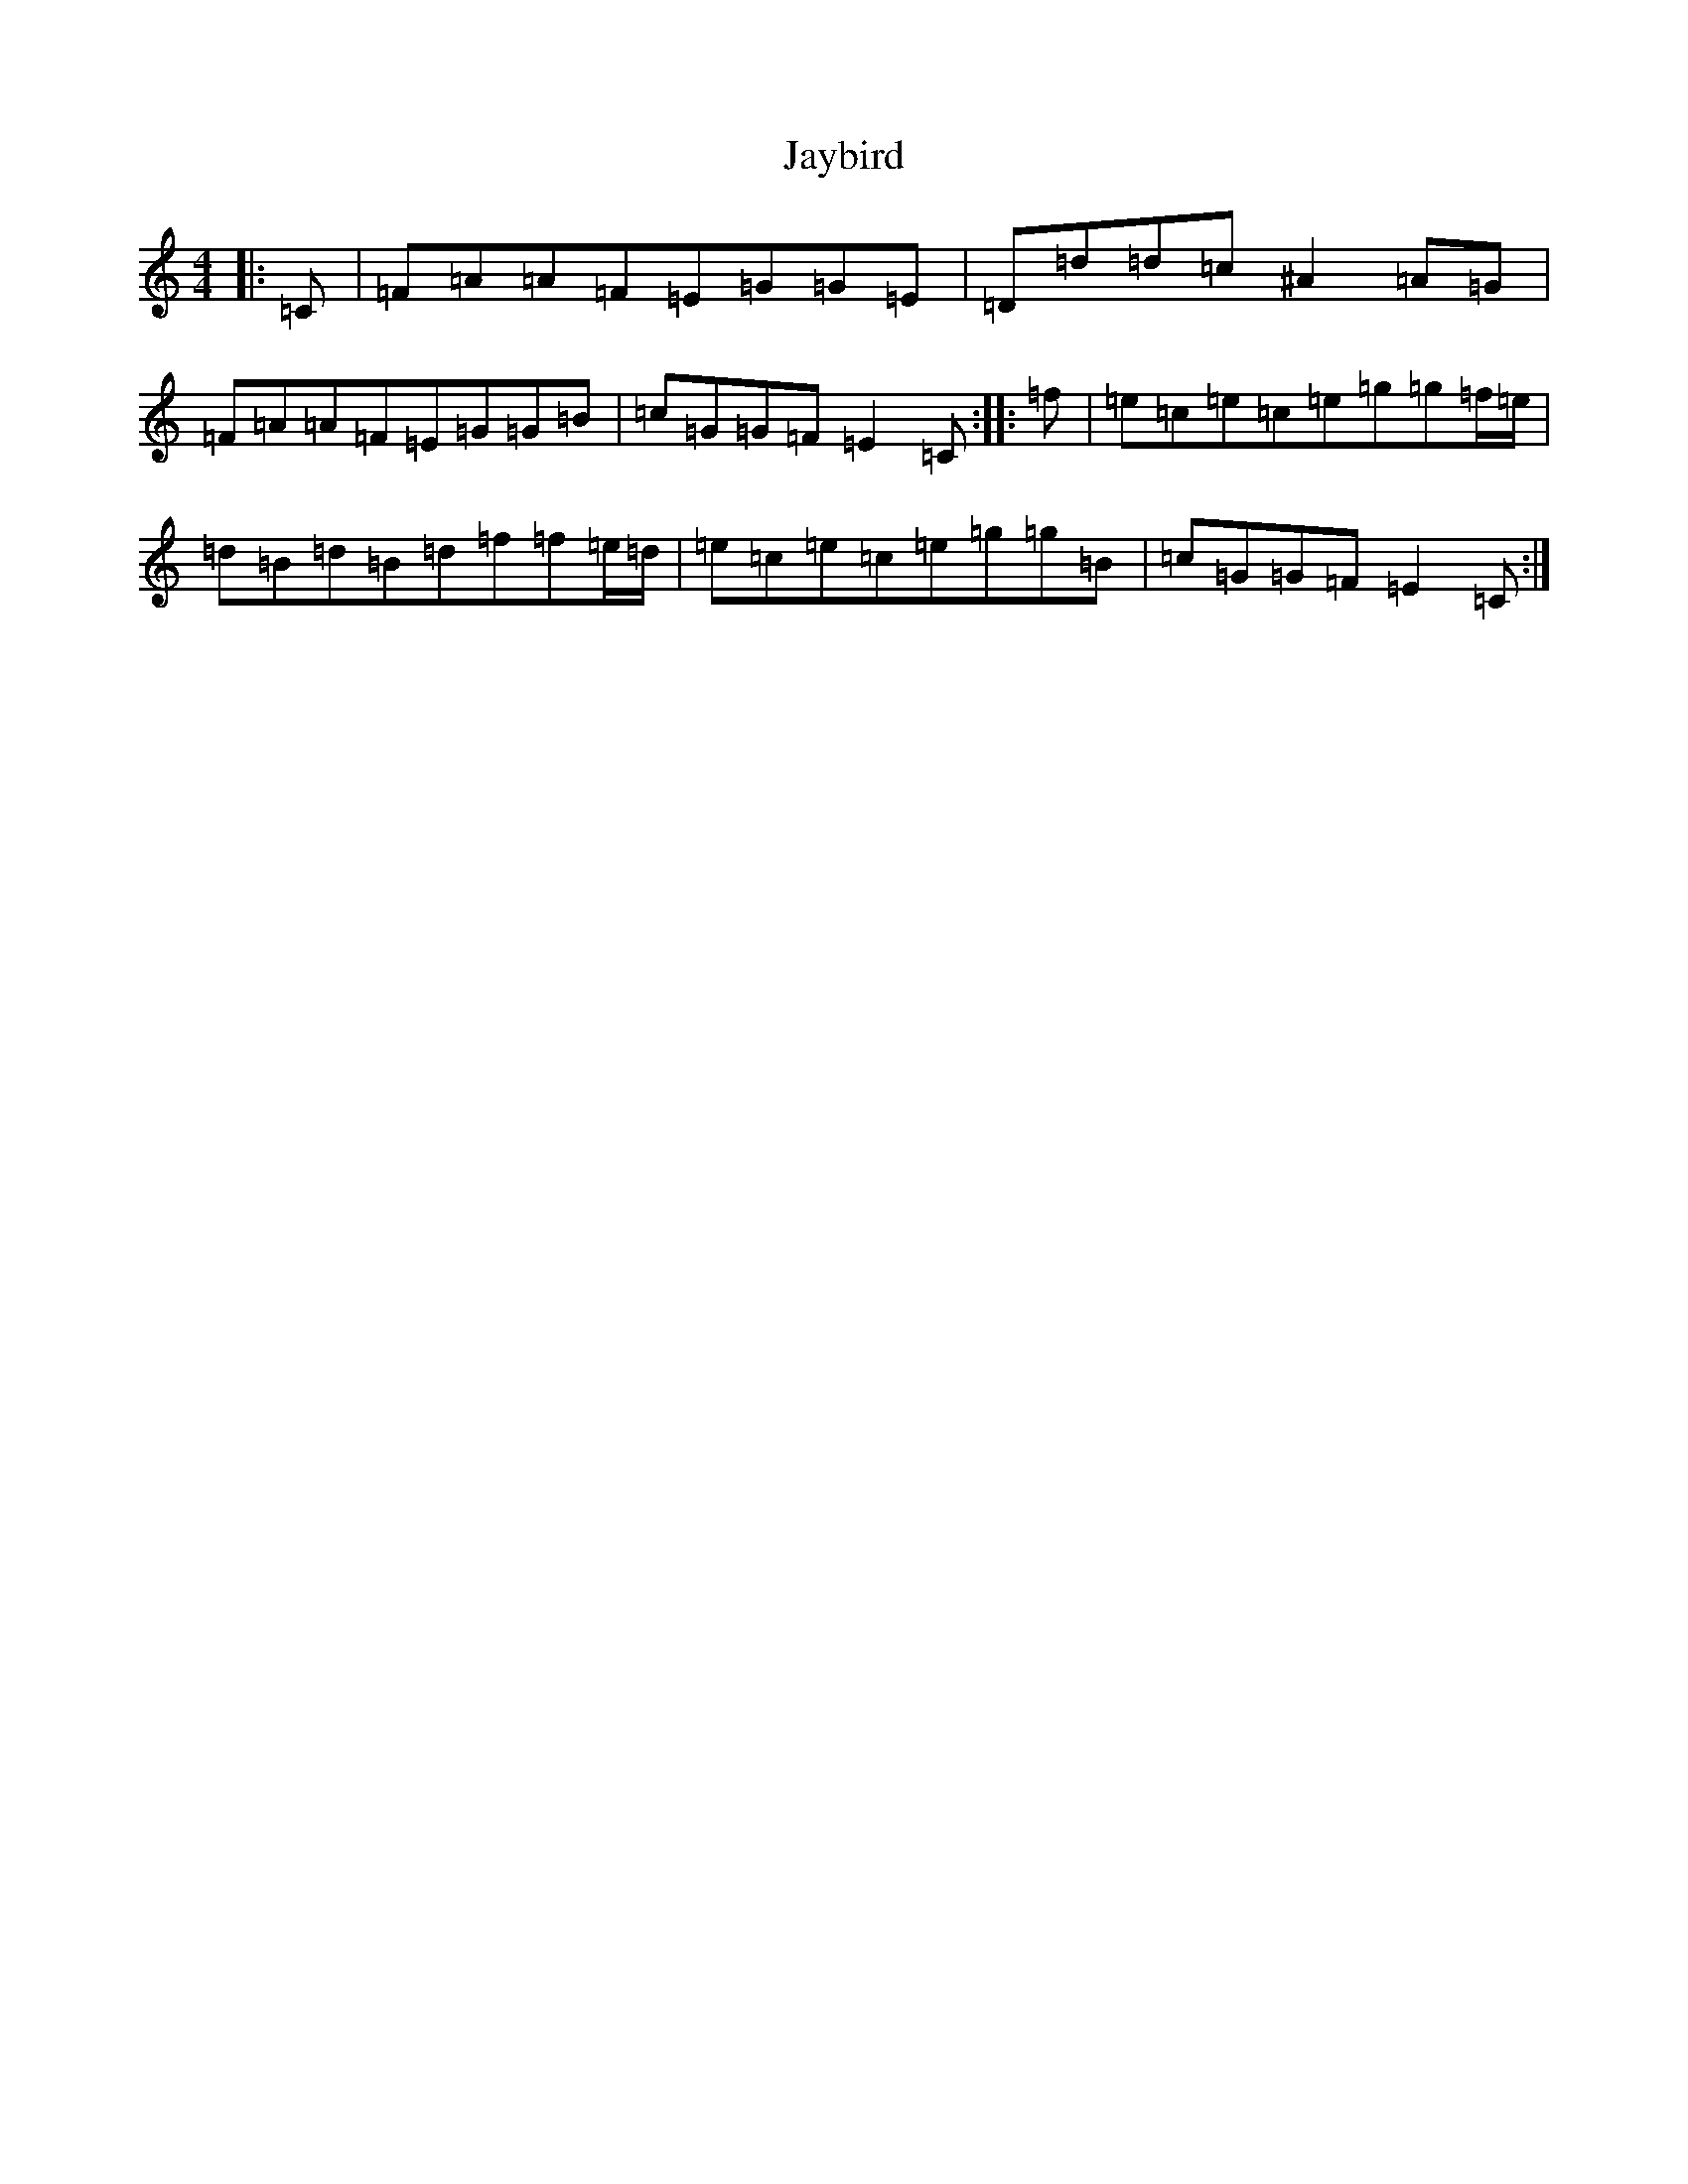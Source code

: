X: 10248
T: Jaybird
S: https://thesession.org/tunes/7435#setting18926
Z: D Major
R: reel
M:4/4
L:1/8
K: C Major
|:=C|=F=A=A=F=E=G=G=E|=D=d=d=c^A2=A=G|=F=A=A=F=E=G=G=B|=c=G=G=F=E2=C:||:=f|=e=c=e=c=e=g=g=f/2=e/2|=d=B=d=B=d=f=f=e/2=d/2|=e=c=e=c=e=g=g=B|=c=G=G=F=E2=C:|